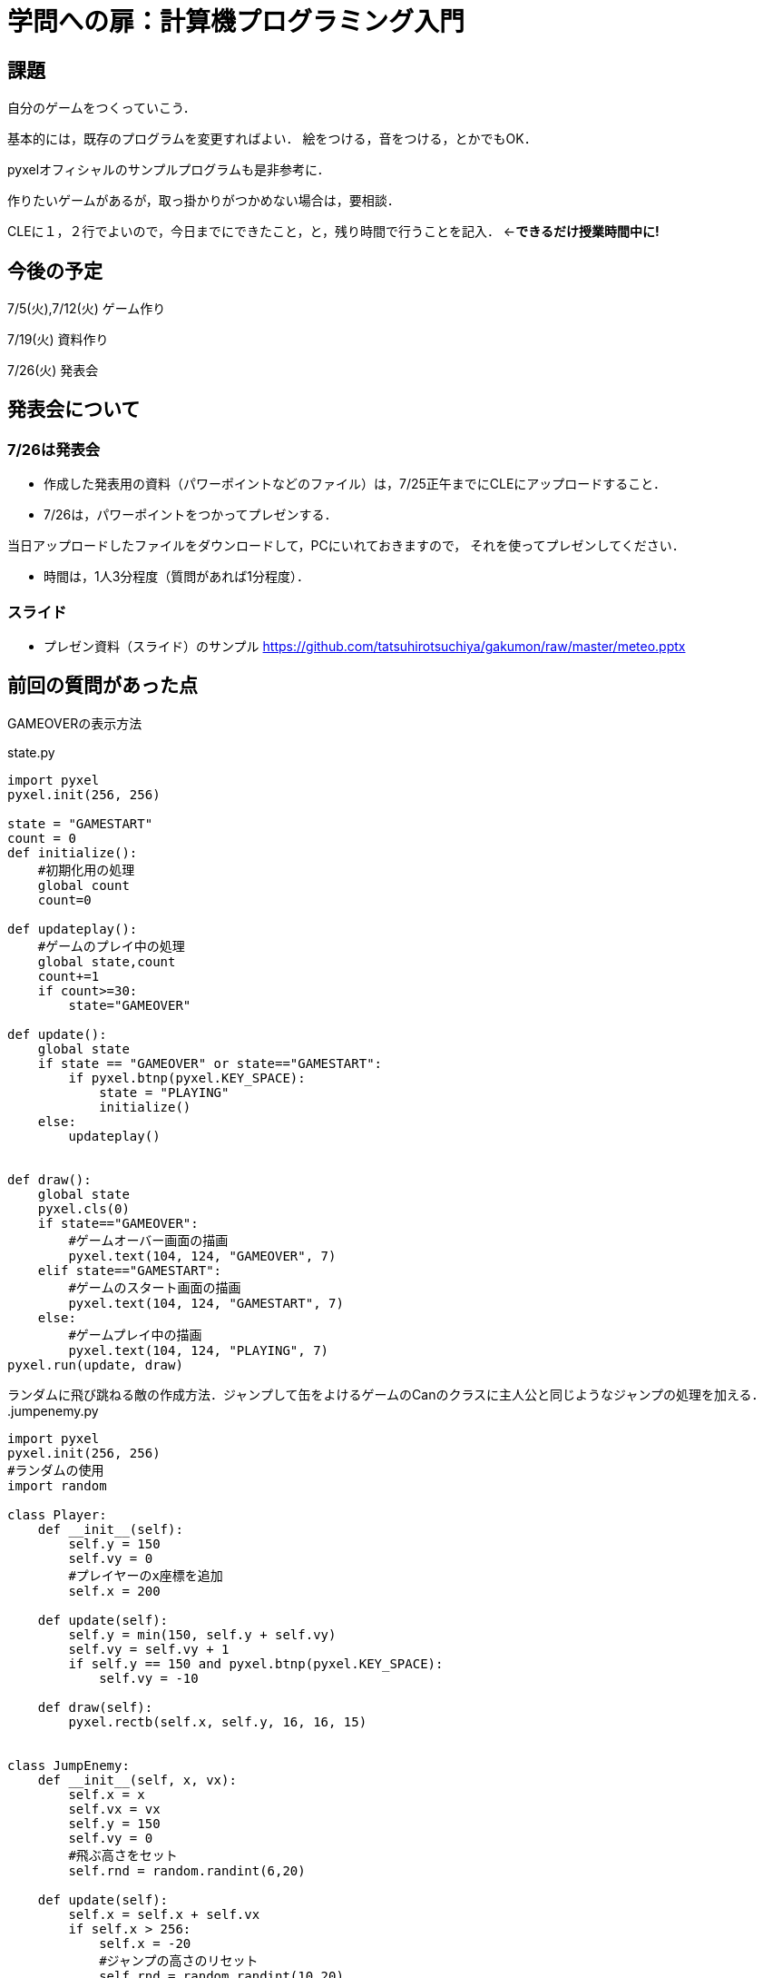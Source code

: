 = 学問への扉：計算機プログラミング入門



== 課題

自分のゲームをつくっていこう．

基本的には，既存のプログラムを変更すればよい．
絵をつける，音をつける，とかでもOK．

pyxelオフィシャルのサンプルプログラムも是非参考に．

作りたいゲームがあるが，取っ掛かりがつかめない場合は，要相談．

CLEに１，２行でよいので，今日までにできたこと，と，残り時間で行うことを記入．
←*できるだけ授業時間中に!*

== 今後の予定

7/5(火),7/12(火) ゲーム作り

7/19(火) 資料作り

7/26(火) 発表会


== 発表会について

=== 7/26は発表会

- 作成した発表用の資料（パワーポイントなどのファイル）は，7/25正午までにCLEにアップロードすること．
- 7/26は，パワーポイントをつかってプレゼンする．

当日アップロードしたファイルをダウンロードして，PCにいれておきますので，
それを使ってプレゼンしてください．

- 時間は，1人3分程度（質問があれば1分程度）．

=== スライド

* プレゼン資料（スライド）のサンプル
https://github.com/tatsuhirotsuchiya/gakumon/raw/master/meteo.pptx


== 前回の質問があった点

GAMEOVERの表示方法

.state.py
[source,python]
----
import pyxel
pyxel.init(256, 256)

state = "GAMESTART"
count = 0
def initialize():
    #初期化用の処理
    global count
    count=0

def updateplay():
    #ゲームのプレイ中の処理
    global state,count
    count+=1
    if count>=30:
        state="GAMEOVER"

def update():
    global state
    if state == "GAMEOVER" or state=="GAMESTART":
        if pyxel.btnp(pyxel.KEY_SPACE):
            state = "PLAYING"
            initialize()
    else:
        updateplay()


def draw():
    global state
    pyxel.cls(0)
    if state=="GAMEOVER":
        #ゲームオーバー画面の描画
        pyxel.text(104, 124, "GAMEOVER", 7)
    elif state=="GAMESTART":
        #ゲームのスタート画面の描画
        pyxel.text(104, 124, "GAMESTART", 7)
    else:
        #ゲームプレイ中の描画
        pyxel.text(104, 124, "PLAYING", 7)
pyxel.run(update, draw)
----

ランダムに飛び跳ねる敵の作成方法．ジャンプして缶をよけるゲームのCanのクラスに主人公と同じようなジャンプの処理を加える．
.jumpenemy.py
[source,python]
----
import pyxel
pyxel.init(256, 256)
#ランダムの使用
import random

class Player:
    def __init__(self):
        self.y = 150
        self.vy = 0
        #プレイヤーのx座標を追加
        self.x = 200

    def update(self):
        self.y = min(150, self.y + self.vy)
        self.vy = self.vy + 1
        if self.y == 150 and pyxel.btnp(pyxel.KEY_SPACE):
            self.vy = -10

    def draw(self):
        pyxel.rectb(self.x, self.y, 16, 16, 15)


class JumpEnemy:
    def __init__(self, x, vx):
        self.x = x
        self.vx = vx
        self.y = 150
        self.vy = 0
        #飛ぶ高さをセット
        self.rnd = random.randint(6,20)

    def update(self):
        self.x = self.x + self.vx
        if self.x > 256:
            self.x = -20
            #ジャンプの高さのリセット
            self.rnd = random.randint(10,20)
        #Jumpの処理
        self.y = min(150, self.y + self.vy)
        self.vy = self.vy + 2
        #地面についていたらランダムな高さで飛ぶ
        if self.y == 150:
            self.vy = -self.rnd

    def draw(self):
        pyxel.rectb(self.x, self.y, 16, 16, 12)


class Block:
    def __init__(self, x, col):
        self.x = x
        self.col = col

    def update(self):
        self.x = self.x + 4
        if self.x >= 256:
            self.x = -64

    def draw(self):
        pyxel.rectb(self.x, 166, 64, 16, self.col)


player = Player()
#ジャンプエネミーを追加
jumpenemys = [JumpEnemy(-100, 5), JumpEnemy(-250, 8)]
state = "GAMEOVER"
life = 20
blocks = [Block(0, 1), Block(64, 2), Block(128, 1),
          Block(192, 2), Block(-64, 1)]


def update():
    global player, jumpenemys, state, life
    if state == "GAMEOVER":
        if pyxel.btnp(pyxel.KEY_SPACE):
            state = "PLAYING"
            life = 20
    else:
        player.update()
        #ジャンプエネミーの当たり判定
        for j in jumpenemys:
            j.update()
            if j.x - 10 < player.x < j.x + 10 and \
                    j.y-10 <= player.y <= j.y + 10:
                life = life - 1
                break
        if life == 0:
            state = "GAMEOVER"
        for block in blocks:
            block.update()


def draw():
    global player, jumpenemys, state, life
    pyxel.cls(0)
    player.draw()
    #ジャンプエネミーの描画処理
    for j in jumpenemys:
        j.draw()
    pyxel.text(0, 0, str(life), 10)
    for block in blocks:
        block.draw()

pyxel.run(update, draw)
----
